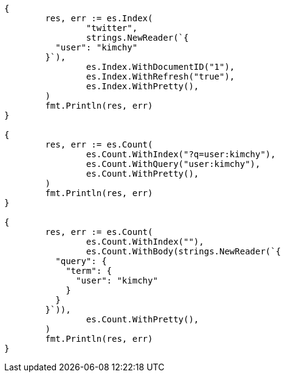 // Generated from search-count_8f0511f8a5cb176ff2afdd4311799a33_test.go
//
[source, go]
----
{
	res, err := es.Index(
		"twitter",
		strings.NewReader(`{
	  "user": "kimchy"
	}`),
		es.Index.WithDocumentID("1"),
		es.Index.WithRefresh("true"),
		es.Index.WithPretty(),
	)
	fmt.Println(res, err)
}

{
	res, err := es.Count(
		es.Count.WithIndex("?q=user:kimchy"),
		es.Count.WithQuery("user:kimchy"),
		es.Count.WithPretty(),
	)
	fmt.Println(res, err)
}

{
	res, err := es.Count(
		es.Count.WithIndex(""),
		es.Count.WithBody(strings.NewReader(`{
	  "query": {
	    "term": {
	      "user": "kimchy"
	    }
	  }
	}`)),
		es.Count.WithPretty(),
	)
	fmt.Println(res, err)
}
----
